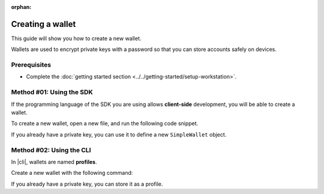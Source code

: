:orphan:

.. post:: 17 Aug, 2018
    :category: Account
    :excerpt: 1
    :nocomments:

#################
Creating a wallet
#################

This guide will show you how to create a new wallet.

Wallets are used to encrypt private keys with a password so that you can store accounts safely on devices.

*************
Prerequisites
*************

- Complete the :doc:`getting started section <../../getting-started/setup-workstation>`.

*************************
Method #01: Using the SDK
*************************

If the programming language of the SDK you are using allows **client-side** development, you will be able to create a wallet.

To create a new wallet, open a new file, and run the following code snippet.

.. example-code::

    .. viewsource:: ../../resources/examples/typescript/account/CreatingAnAccountWallet.ts
        :language: typescript
        :start-after:  /* start block 01 */
        :end-before: /* end block 01 */

    .. viewsource:: ../../resources/examples/typescript/account/CreatingAnAccountWallet.js
        :language: javascript
        :start-after:  /* start block 01 */
        :end-before: /* end block 01 */

If you already have a private key, you can use it to define a new ``SimpleWallet`` object.

.. example-code::

    .. viewsource:: ../../resources/examples/typescript/account/OpeningAnAccountWallet.ts
        :language: typescript
        :start-after:  /* start block 01 */
        :end-before: /* end block 01 */

    .. viewsource:: ../../resources/examples/typescript/account/OpeningAnAccountWallet.js
        :language: javascript
        :start-after:  /* start block 01 */
        :end-before: /* end block 01 */

*************************
Method #02: Using the CLI
*************************

In |cli|, wallets are named **profiles**.

Create a new wallet with the following command:

.. viewsource:: ../../resources/examples/bash/account/CreatingAnAccountWallet.sh
    :language: bash
    :start-after: #!/bin/sh

If you already have a private key, you can store it as a profile.

.. viewsource:: ../../resources/examples/bash/account/OpeningAnAccountWallet.sh
    :language: bash
    :start-after: #!/bin/sh

